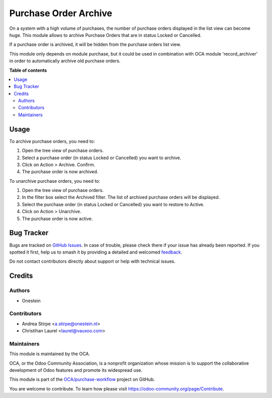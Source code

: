 ======================
Purchase Order Archive
======================

.. 
   !!!!!!!!!!!!!!!!!!!!!!!!!!!!!!!!!!!!!!!!!!!!!!!!!!!!
   !! This file is generated by oca-gen-addon-readme !!
   !! changes will be overwritten.                   !!
   !!!!!!!!!!!!!!!!!!!!!!!!!!!!!!!!!!!!!!!!!!!!!!!!!!!!
   !! source digest: sha256:83376fd2375237036fce6945ee04af7f1239599d1453ff39614a8aeb07531a43
   !!!!!!!!!!!!!!!!!!!!!!!!!!!!!!!!!!!!!!!!!!!!!!!!!!!!

.. |badge1| image:: https://img.shields.io/badge/maturity-Beta-yellow.png
    :target: https://odoo-community.org/page/development-status
    :alt: Beta
.. |badge2| image:: https://img.shields.io/badge/licence-AGPL--3-blue.png
    :target: http://www.gnu.org/licenses/agpl-3.0-standalone.html
    :alt: License: AGPL-3
.. |badge3| image:: https://img.shields.io/badge/github-OCA%2Fpurchase--workflow-lightgray.png?logo=github
    :target: https://github.com/OCA/purchase-workflow/tree/16.0/purchase_order_archive
    :alt: OCA/purchase-workflow
.. |badge4| image:: https://img.shields.io/badge/weblate-Translate%20me-F47D42.png
    :target: https://translation.odoo-community.org/projects/purchase-workflow-16-0/purchase-workflow-16-0-purchase_order_archive
    :alt: Translate me on Weblate
.. |badge5| image:: https://img.shields.io/badge/runboat-Try%20me-875A7B.png
    :target: https://runboat.odoo-community.org/builds?repo=OCA/purchase-workflow&target_branch=16.0
    :alt: Try me on Runboat

|badge1| |badge2| |badge3| |badge4| |badge5|

On a system with a high volume of purchases, the number of purchase orders displayed in the list view can become huge.
This module allows to archive Purchase Orders that are in status Locked or Cancelled.

If a purchase order is archived, it will be hidden from the purchase orders list view.

This module only depends on module purchase, but it could be used in combination with OCA module 'record_archiver'
in order to automatically archive old purchase orders.

**Table of contents**

.. contents::
   :local:

Usage
=====

To archive purchase orders, you need to:

#. Open the tree view of purchase orders.
#. Select a purchase order (in status Locked or Cancelled) you want to archive.
#. Click on Action > Archive. Confirm.
#. The purchase order is now archived.

To unarchive purchase orders, you need to:

#. Open the tree view of purchase orders.
#. In the filter box select the Archived filter. The list of archived purchase orders will be displayed.
#. Select the purchase order (in status Locked or Cancelled) you want to restore to Active.
#. Click on Action > Unarchive.
#. The purchase order is now active.

Bug Tracker
===========

Bugs are tracked on `GitHub Issues <https://github.com/OCA/purchase-workflow/issues>`_.
In case of trouble, please check there if your issue has already been reported.
If you spotted it first, help us to smash it by providing a detailed and welcomed
`feedback <https://github.com/OCA/purchase-workflow/issues/new?body=module:%20purchase_order_archive%0Aversion:%2016.0%0A%0A**Steps%20to%20reproduce**%0A-%20...%0A%0A**Current%20behavior**%0A%0A**Expected%20behavior**>`_.

Do not contact contributors directly about support or help with technical issues.

Credits
=======

Authors
~~~~~~~

* Onestein

Contributors
~~~~~~~~~~~~

* Andrea Stirpe <a.stirpe@onestein.nl>
* Christihan Laurel <laurel@vauxoo.com>

Maintainers
~~~~~~~~~~~

This module is maintained by the OCA.

.. image:: https://odoo-community.org/logo.png
   :alt: Odoo Community Association
   :target: https://odoo-community.org

OCA, or the Odoo Community Association, is a nonprofit organization whose
mission is to support the collaborative development of Odoo features and
promote its widespread use.

This module is part of the `OCA/purchase-workflow <https://github.com/OCA/purchase-workflow/tree/16.0/purchase_order_archive>`_ project on GitHub.

You are welcome to contribute. To learn how please visit https://odoo-community.org/page/Contribute.
